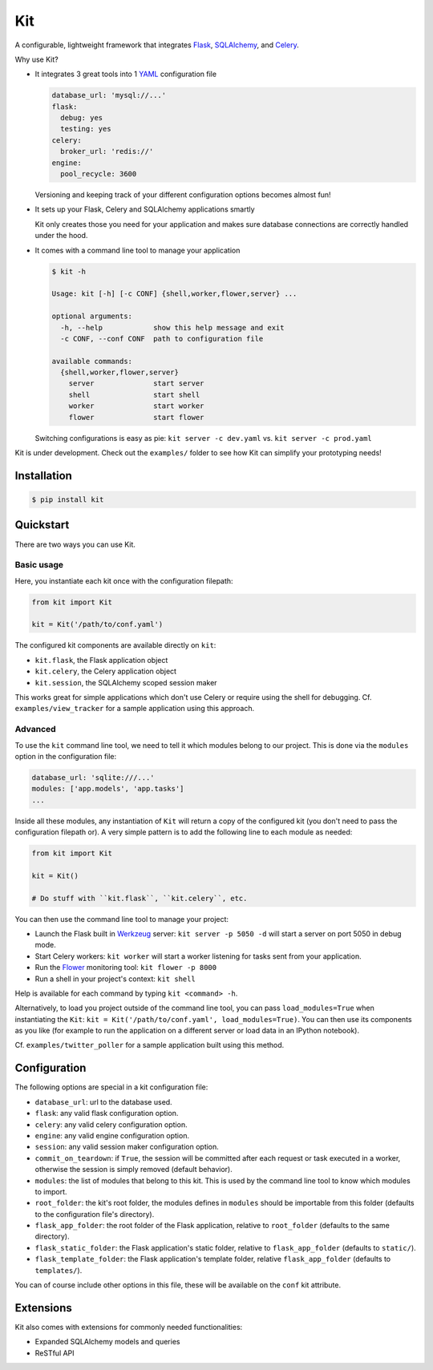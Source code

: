 Kit
===

A configurable, lightweight framework that integrates Flask_, SQLAlchemy_, and
Celery_.

Why use Kit?
  
- It integrates 3 great tools into 1 YAML_ configuration file

  .. code:: yaml

    database_url: 'mysql://...'
    flask:
      debug: yes
      testing: yes
    celery:
      broker_url: 'redis://'
    engine:
      pool_recycle: 3600

  Versioning and keeping track of your different configuration options
  becomes almost fun!

- It sets up your Flask, Celery and SQLAlchemy applications smartly

  Kit only creates those you need for your application and makes sure database
  connections are correctly handled under the hood.

- It comes with a command line tool to manage your application

  .. code:: bash

    $ kit -h

    Usage: kit [-h] [-c CONF] {shell,worker,flower,server} ...

    optional arguments:
      -h, --help            show this help message and exit
      -c CONF, --conf CONF  path to configuration file

    available commands:
      {shell,worker,flower,server}
        server              start server
        shell               start shell
        worker              start worker
        flower              start flower

  Switching configurations is easy as pie: ``kit server -c dev.yaml`` vs.
  ``kit server -c prod.yaml``

Kit is under development. Check out the ``examples/`` folder to see how Kit
can simplify your prototyping needs!


Installation
------------

.. code:: bash

   $ pip install kit


Quickstart
----------

There are two ways you can use Kit.

Basic usage
***********

Here, you instantiate each kit once with the configuration filepath:

.. code:: python

  from kit import Kit

  kit = Kit('/path/to/conf.yaml')

The configured kit components are available directly on ``kit``:

* ``kit.flask``, the Flask application object
* ``kit.celery``, the Celery application object
* ``kit.session``, the SQLAlchemy scoped session maker

This works great for simple applications which don't use Celery or require
using the shell for debugging. Cf. ``examples/view_tracker`` for a sample
application using this approach.
     

Advanced
********

To use the ``kit`` command line tool, we need to tell it which modules belong
to our project. This is done via the ``modules`` option in the configuration
file:

.. code:: yaml

  database_url: 'sqlite:///...'
  modules: ['app.models', 'app.tasks']
  ...

Inside all these modules, any instantiation of ``Kit`` will return a copy
of the configured kit (you don't need to pass the configuration filepath or).
A very simple pattern is to add the following line to each module as needed:

.. code:: python

  from kit import Kit

  kit = Kit()

  # Do stuff with ``kit.flask``, ``kit.celery``, etc.

You can then use the command line tool to manage your project:

- Launch the Flask built in Werkzeug_ server: ``kit server -p 5050 -d`` will
  start a server on port 5050 in debug mode.
- Start Celery workers: ``kit worker`` will start a worker listening for tasks
  sent from your application.
- Run the Flower_ monitoring tool: ``kit flower -p 8000``
- Run a shell in your project's context: ``kit shell``

Help is available for each command by typing ``kit <command> -h``.

Alternatively, to load you project outside of the command line tool, you can
pass ``load_modules=True`` when instantiating the ``Kit``:
``kit = Kit('/path/to/conf.yaml', load_modules=True)``.  You can then use its
components as you like (for example to run the application on a different
server or load data in an IPython notebook).

Cf. ``examples/twitter_poller`` for a sample application built using this
method.


Configuration
-------------

The following options are special in a kit configuration file:

* ``database_url``: url to the database used.
* ``flask``: any valid flask configuration option.
* ``celery``: any valid celery configuration option.
* ``engine``: any valid engine configuration option.
* ``session``: any valid session maker configuration option.
* ``commit_on_teardown``: if ``True``, the session will be committed after
  each request or task executed in a worker, otherwise the session is simply
  removed (default behavior).
* ``modules``: the list of modules that belong to this kit. This is used by
  the command line tool to know which modules to import.
* ``root_folder``: the kit's root folder, the modules defines in ``modules``
  should be importable from this folder (defaults to the configuration file's
  directory).
* ``flask_app_folder``: the root folder of the Flask application, relative to
  ``root_folder`` (defaults to the same directory).
* ``flask_static_folder``: the Flask application's static folder, relative to
  ``flask_app_folder`` (defaults to ``static/``).
* ``flask_template_folder``: the Flask application's template folder, relative
  ``flask_app_folder`` (defaults to ``templates/``).

You can of course include other options in this file, these will be
available on the ``conf`` kit attribute.


Extensions
----------

Kit also comes with extensions for commonly needed functionalities:

- Expanded SQLAlchemy models and queries
- ReSTful API


.. _Bootstrap: http://twitter.github.com/bootstrap/index.html
.. _Flask: http://flask.pocoo.org/docs/api/
.. _Flask-Script: http://flask-script.readthedocs.org/en/latest/
.. _Flask-Login: http://packages.python.org/Flask-Login/
.. _Flask-Restless: https://flask-restless.readthedocs.org/en/latest/
.. _Jinja: http://jinja.pocoo.org/docs/
.. _Celery: http://docs.celeryproject.org/en/latest/index.html
.. _Flower: https://github.com/mher/flower
.. _Datatables: http://datatables.net/examples/
.. _SQLAlchemy: http://docs.sqlalchemy.org/en/rel_0_7/orm/tutorial.html
.. _MySQL: http://dev.mysql.com/doc/
.. _Google OAuth 2: https://developers.google.com/accounts/docs/OAuth2
.. _Google API console: https://code.google.com/apis/console
.. _jQuery: http://jquery.com/
.. _jQuery UI: http://jqueryui.com/
.. _Backbone-Relational: https://github.com/PaulUithol/Backbone-relational
.. _FlaskRESTful: http://flask-restful.readthedocs.org/en/latest/index.html
.. _GitHub pages: http://mtth.github.com/kit
.. _GitHub: http://github.com/mtth/kit
.. _IPython: http://ipython.org/
.. _Werkzeug: http://werkzeug.pocoo.org/
.. _Requests: http://docs.python-requests.org/en/latest/
.. _examples/view_tracker: https://github.com/mtth/kit/tree/master/examples/view_tracker
.. _YAML: http://www.yaml.org/


